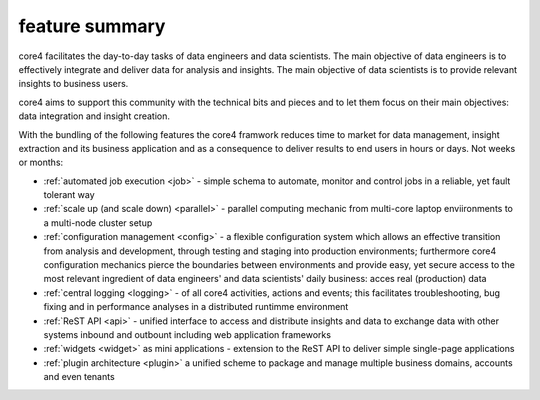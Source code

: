 ===============
feature summary
===============

core4 facilitates the day-to-day tasks of data engineers and data scientists.
The main objective of data engineers is to effectively integrate and deliver
data for analysis and insights. The main objective of data scientists is to
provide relevant insights to business users.

core4 aims to support this community with the technical bits and pieces and to
let them focus on their main objectives: data integration and insight creation.

With the bundling of the following features the core4 framwork reduces time to
market for data management, insight extraction and its business application and
as a consequence  to deliver results to end users in hours or days. Not weeks
or months:

* :ref:`automated job execution <job>` - simple schema to automate, monitor
  and control jobs in a reliable, yet fault tolerant way
* :ref:`scale up (and scale down) <parallel>` - parallel computing mechanic
  from multi-core laptop enviironments to a multi-node cluster setup
* :ref:`configuration management <config>` - a flexible configuration system
  which allows an effective transition from analysis and development, through
  testing and staging into production environments; furthermore core4
  configuration mechanics pierce the boundaries between environments and
  provide easy, yet secure access to the most relevant ingredient of data
  engineers' and data scientists' daily business: acces real (production) data
* :ref:`central logging <logging>` - of all core4 activities, actions and
  events; this facilitates troubleshooting, bug fixing and in performance
  analyses in a distributed runtimme environment
* :ref:`ReST API <api>` - unified interface to access and distribute insights
  and data to exchange data with other systems inbound and outbount including
  web application frameworks
* :ref:`widgets <widget>` as mini applications - extension to the ReST API to
  deliver simple single-page applications
* :ref:`plugin architecture <plugin>` a unified scheme to package and manage
  multiple business domains, accounts and even tenants
